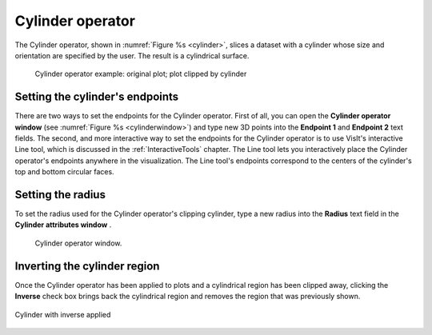 .. _Cylinder operator:

Cylinder operator
~~~~~~~~~~~~~~~~~

The Cylinder operator, shown in :numref:`Figure %s <cylinder>`, slices a dataset with a 
cylinder whose size and orientation are specified by the user. The result is a 
cylindrical surface.

.. _cylinder:

.. figure:: images/cylinder.png

   Cylinder operator example: original plot; plot clipped by cylinder

Setting the cylinder's endpoints
""""""""""""""""""""""""""""""""

There are two ways to set the endpoints for the Cylinder operator. First of all,
you can open the **Cylinder operator window** (see 
:numref:`Figure %s <cylinderwindow>`) and type new 3D points into the 
**Endpoint 1** and **Endpoint 2** text fields. The second, and more interactive 
way to set the endpoints for the Cylinder operator is to use VisIt's interactive
Line tool, which is discussed in the :ref:`InteractiveTools` chapter. The Line 
tool lets you interactively place the Cylinder operator's endpoints anywhere in 
the visualization. The Line tool's endpoints correspond to the centers of the 
cylinder's top and bottom circular faces.  

Setting the radius
""""""""""""""""""

To set the radius used for the Cylinder operator's clipping cylinder, type a 
new radius into the **Radius** text field in the **Cylinder attributes window** .  

.. _cylinderwindow:

.. figure:: images/cylinderwindow.png

   Cylinder operator window.

Inverting the cylinder region
"""""""""""""""""""""""""""""

Once the Cylinder operator has been applied to plots and a cylindrical region 
has been clipped away, clicking the **Inverse** check box brings back the 
cylindrical region and removes the region that was previously shown. 

.. _cylinder_inverse:

.. figure:: images/cylinder_inverse.png
   :width: 60%
   :align: center

   Cylinder with inverse applied
